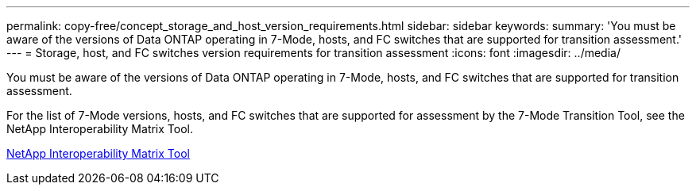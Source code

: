 ---
permalink: copy-free/concept_storage_and_host_version_requirements.html
sidebar: sidebar
keywords: 
summary: 'You must be aware of the versions of Data ONTAP operating in 7-Mode, hosts, and FC switches that are supported for transition assessment.'
---
= Storage, host, and FC switches version requirements for transition assessment
:icons: font
:imagesdir: ../media/

[.lead]
You must be aware of the versions of Data ONTAP operating in 7-Mode, hosts, and FC switches that are supported for transition assessment.

For the list of 7-Mode versions, hosts, and FC switches that are supported for assessment by the 7-Mode Transition Tool, see the NetApp Interoperability Matrix Tool.

https://mysupport.netapp.com/matrix[NetApp Interoperability Matrix Tool]
